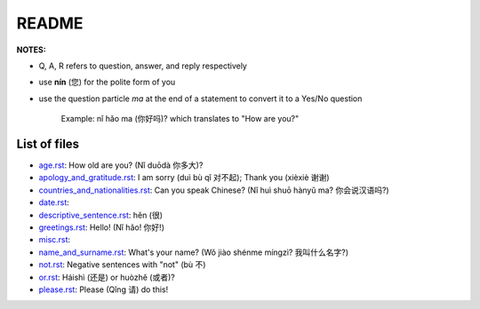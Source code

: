 ======
README
======
**NOTES:**

- Q, A, R refers to question, answer, and reply respectively
- use **nín** (您) for the polite form of you
- use the question particle *ma* at the end of a statement to convert it to a Yes/No question
   
   Example: nǐ hǎo ma (你好吗)? which translates to "How are you?"

List of files
=============
- `age.rst`_: How old are you? (Nǐ duōdà 你多大)?
- `apology_and_gratitude.rst`_: I am sorry (duì bù qǐ 对不起); Thank you (xièxiè 谢谢)
- `countries_and_nationalities.rst`_: Can you speak Chinese? (Nǐ huì shuō hànyǔ ma? 你会说汉语吗?)
- `date.rst`_: 
- `descriptive_sentence.rst`_: hěn (很)
- `greetings.rst`_: Hello! (Nǐ hǎo! 你好!) 
- `misc.rst`_:
- `name_and_surname.rst`_: What's your name? (Wǒ jiào shénme míngzì? 我叫什么名字?)
- `not.rst`_: Negative sentences with "not" (bù 不)
- `or.rst`_: Háishì (还是) or huòzhě (或者)?
- `please.rst`_: Please (Qǐng 请) do this!

.. URLs
.. _age.rst: age.rst
.. _apology_and_gratitude.rst: apology_and_gratitude.rst
.. _countries_and_nationalities.rst: countries_and_nationalities.rst
.. _date.rst: date.rst
.. _descriptive_sentence.rst: descriptive_sentence.rst
.. _greetings.rst: greetings.rst
.. _misc.rst: misc.rst
.. _name_and_surname.rst: name_and_surname.rst
.. _not.rst: not.rst
.. _or.rst: or.rst
.. _please.rst: please.rst
